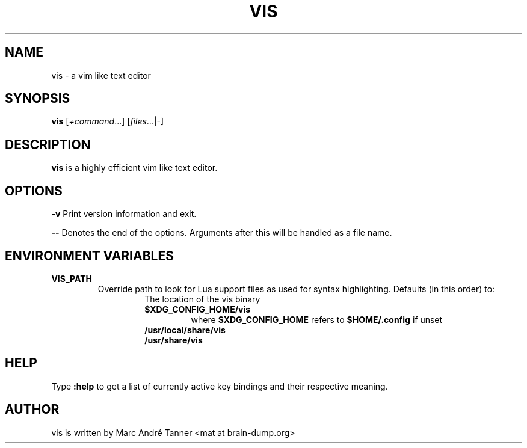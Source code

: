 .TH VIS 1 vis\-VERSION
.nh
.SH NAME
vis - a vim like text editor
.SH SYNOPSIS
.B vis
.RI [ +command ...]
.RI [ files ...|-]
.br
.SH DESCRIPTION
.B vis
is a highly efficient vim like text editor.
.SH OPTIONS
.B \-v
Print version information and exit.

.B \-\-
Denotes the end of the options. Arguments after this will be handled as a file name.
.SH ENVIRONMENT VARIABLES
.TP
.B VIS_PATH
Override path to look for Lua support files as used for syntax highlighting.
Defaults (in this order) to:
.RS
.RS
.TP
The location of the vis binary
.TP
.B $XDG_CONFIG_HOME/vis
where
.B $XDG_CONFIG_HOME
refers to
.B $HOME/.config
if unset
.TP
.B  /usr/local/share/vis
.TP
.B  /usr/share/vis
.RE
.RE
.SH HELP
Type
.B :help
to get a list of currently active key bindings and their respective meaning.
.SH AUTHOR
vis is written by Marc André Tanner <mat at brain-dump.org>

